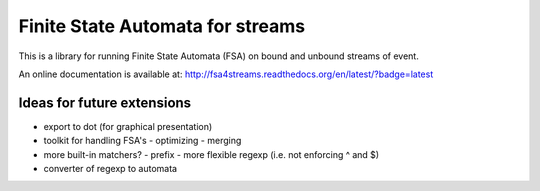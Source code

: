 Finite State Automata for streams
=================================

This is a library for running Finite State Automata (FSA)
on bound and unbound streams of event.

An online documentation is available at:
http://fsa4streams.readthedocs.org/en/latest/?badge=latest

.. image:: https://readthedocs.org/projects/fsa4streams/badge/?version=latest
   :target: http://fsa4streams.readthedocs.org/en/latest/?badge=latest
   :alt: Documentation Status
                

Ideas for future extensions
---------------------------

* export to dot (for graphical presentation)
* toolkit for handling FSA's
  - optimizing
  - merging
* more built-in matchers?
  - prefix
  - more flexible regexp (i.e. not enforcing ^ and $)
* converter of regexp to automata

